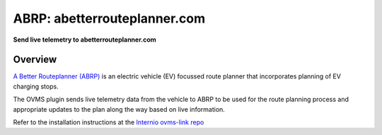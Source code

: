=============================
ABRP: abetterrouteplanner.com
=============================

**Send live telemetry to abetterrouteplanner.com**

Overview
========

`A Better Routeplanner (ABRP) <https://abetterrouteplanner.com>`_ is an electric
vehicle (EV) focussed route planner that incorporates planning of EV charging
stops.

The OVMS plugin sends live telemetry data from the vehicle to ABRP to be used
for the route planning process and appropriate updates to the plan along the way
based on live information.

Refer to the installation instructions at the `Internio ovms-link repo
<https://github.com/iternio/ovms-link>`_
